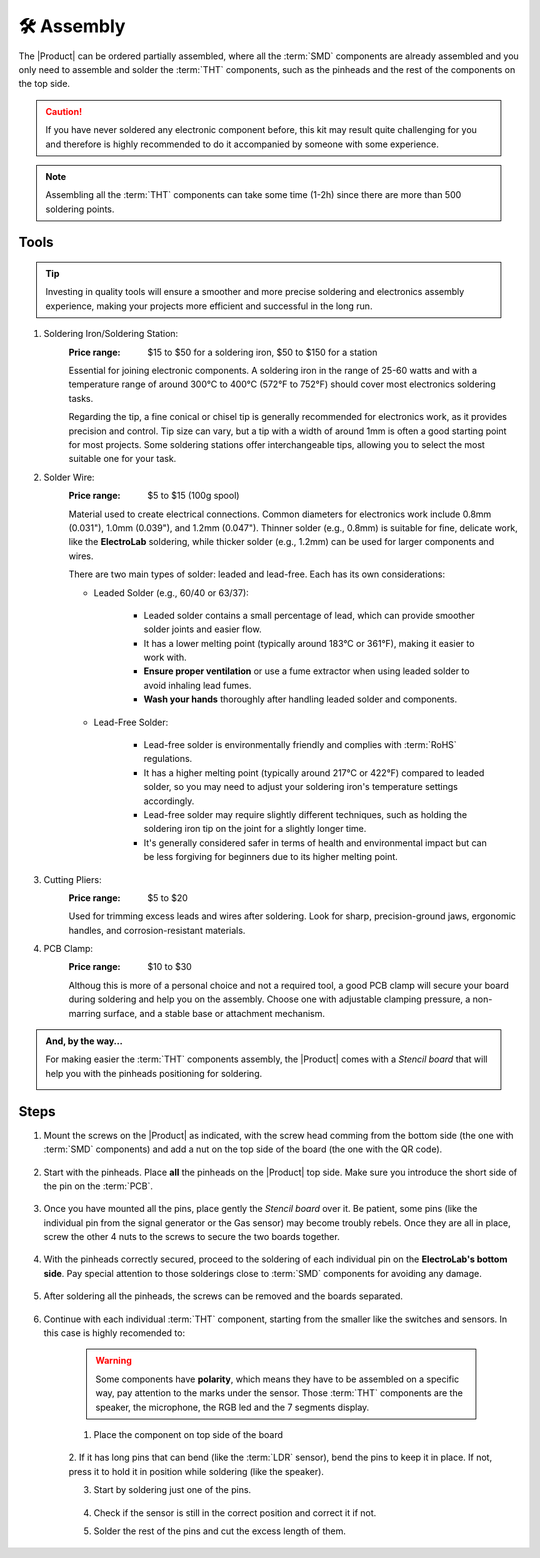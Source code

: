 🛠 Assembly 
===========

The |Product| can be ordered partially assembled, where all the :term:`SMD`
components are already assembled and you only need to assemble and solder the :term:`THT`
components, such as the pinheads and the rest of the components on the top side.

.. Caution::
    If you have never soldered any electronic component before, this kit may result quite challenging for you and therefore is highly 
    recommended to do it accompanied by someone with some experience.

.. Note::
    Assembling all the :term:`THT` components can take some time (1-2h) since there are more than 500 soldering points.


Tools
-----
.. Tip:: 
    Investing in quality tools will ensure a smoother and more precise soldering and electronics assembly experience, making your projects more efficient and successful in the long run.


1. Soldering Iron/Soldering Station:
    :Price range: $15 to $50 for a soldering iron, $50 to $150 for a station
    Essential for joining electronic components. A soldering iron in the range of 25-60 watts and 
    with a temperature range of around 300°C to 400°C (572°F to 752°F) should cover most electronics soldering tasks. 
    
    Regarding the tip, a fine conical or chisel tip is generally recommended for electronics work, as it provides precision and control.    
    Tip size can vary, but a tip with a width of around 1mm is often a good starting point for most projects. 
    Some soldering stations offer interchangeable tips, allowing you to select the most suitable one for your task. 

    .. image:: images/assembly/VTSSC40N.png
        :width: 60%


2. Solder Wire:
    :Price range: $5 to $15 (100g spool)
    Material used to create electrical connections. 
    Common diameters for electronics work include 0.8mm (0.031"), 1.0mm (0.039"), and 1.2mm (0.047"). 
    Thinner solder (e.g., 0.8mm) is suitable for fine, delicate work, like the **ElectroLab** soldering, 
    while thicker solder (e.g., 1.2mm) can be used for larger components and wires.

    .. image:: images/assembly/solder-wire.jpg
        :width: 60%
        :align: center

    There are two main types of solder: leaded and lead-free. Each has its own considerations:

    - Leaded Solder (e.g., 60/40 or 63/37):

        - Leaded solder contains a small percentage of lead, which can provide smoother solder joints and easier flow.
        - It has a lower melting point (typically around 183°C or 361°F), making it easier to work with.
        - **Ensure proper ventilation** or use a fume extractor when using leaded solder to avoid inhaling lead fumes.
        - **Wash your hands** thoroughly after handling leaded solder and components.

    - Lead-Free Solder:

        - Lead-free solder is environmentally friendly and complies with :term:`RoHS` regulations.
        - It has a higher melting point (typically around 217°C or 422°F) compared to leaded solder, so you may need to adjust your soldering iron's temperature settings accordingly.
        - Lead-free solder may require slightly different techniques, such as holding the soldering iron tip on the joint for a slightly longer time.
        - It's generally considered safer in terms of health and environmental impact but can be less forgiving for beginners due to its higher melting point.


3. Cutting Pliers:
    :Price range: $5 to $20
    Used for trimming excess leads and wires after soldering. 
    Look for sharp, precision-ground jaws, ergonomic handles, and corrosion-resistant materials.

    .. image:: images/assembly/Pliers.jpg
        :width: 60%
        :align: center

4. PCB Clamp:
    :Price range: $10 to $30
    Althoug this is more of a personal choice and not a required tool, a good PCB clamp will secure your board during soldering and help you on the assembly. 
    Choose one with adjustable clamping pressure, a non-marring surface, and a stable base or attachment mechanism.

    .. image:: images/assembly/Clamp.jpg
        :width: 60%
        :align: center


.. admonition:: And, by the way...

    For making easier the :term:`THT` components assembly, the |Product| comes with a *Stencil board* that will 
    help you with the pinheads positioning for soldering. 

    .. image:: images/assembly/Top_stencil.png
        :width: 49%

    .. image:: images/assembly/Bottom_stencil.png
        :width: 49%



Steps
-----

1. Mount the screws on the |Product| as indicated, with the screw head comming from the bottom side (the one with :term:`SMD` components) and add a nut on the top side of the board (the one with the QR code).

    .. image:: images/assembly/1.PNG
        :width: 60%
        :align: center


2. Start with the pinheads. Place **all** the pinheads on the |Product| top side. Make sure you introduce the short side of the pin on the :term:`PCB`.

    .. image:: images/assembly/2.PNG
        :width: 60%
        :align: center

3. Once you have mounted all the pins, place gently the *Stencil board* over it. Be patient, some pins (like the individual pin from the signal generator or the Gas sensor) may become troubly rebels. Once they are all in place, screw the other 4 nuts to the screws to secure the two boards together.

    .. image:: images/assembly/3.PNG
        :width: 49%

    .. image:: images/assembly/4.PNG
        :width: 49%

4. With the pinheads correctly secured, proceed to the soldering of each individual pin on the **ElectroLab's bottom side**. Pay special attention to those solderings close to :term:`SMD` components for avoiding any damage.
    
    .. image:: images/assembly/6.gif
        :width: 60%
        :align: center
        
5. After soldering all the pinheads, the screws can be removed and the boards separated.

    .. image:: images/assembly/8.PNG
        :width: 60%
        :align: center
        
6. Continue with each individual :term:`THT` component, starting from the smaller like the switches and sensors. In this case is highly recomended to:

    .. WARNING:: 
        Some components have **polarity**, which means they have to be assembled on a specific way, pay attention to the marks under the sensor.
        Those :term:`THT` components are the speaker, the microphone, the RGB led and the 7 segments display.

    1. Place the component on top side of the board

        .. image:: images/assembly/9.PNG
            :width: 60%
            :align: center

    2. If it has long pins that can bend (like the :term:`LDR` sensor), bend the pins to keep it in place. 
    If not, press it to hold it in position while soldering (like the speaker).

    3. Start by soldering just one of the pins. 
            
        .. image:: images/assembly/10.PNG
            :width: 60%
            :align: center

    4. Check if the sensor is still in the correct position and correct it if not.
    5. Solder the rest of the pins and cut the excess length of them.
            
        .. image:: images/assembly/13.gif
            :width: 60%
            :align: center

